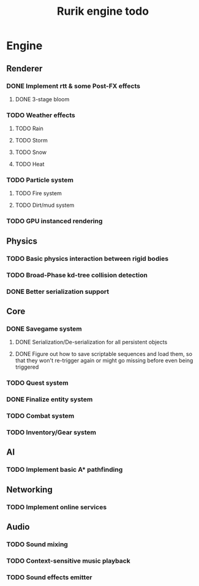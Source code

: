 #+TITLE: Rurik engine todo

* Engine
** Renderer
*** DONE Implement rtt & some Post-FX effects
**** DONE 3-stage bloom
*** TODO Weather effects
**** TODO Rain
**** TODO Storm
**** TODO Snow
**** TODO Heat
*** TODO Particle system
**** TODO Fire system
**** TODO Dirt/mud system
*** TODO GPU instanced rendering
** Physics
*** TODO Basic physics interaction between rigid bodies
*** TODO Broad-Phase kd-tree collision detection
*** DONE Better serialization support
** Core
*** DONE Savegame system
**** DONE Serialization/De-serialization for all persistent objects
**** DONE Figure out how to save scriptable sequences and load them, so that they won't re-trigger again or might go missing before even being triggered
*** TODO Quest system
*** DONE Finalize entity system
*** TODO Combat system
*** TODO Inventory/Gear system
** AI
*** TODO Implement basic A* pathfinding
** Networking
*** TODO Implement online services
** Audio
*** TODO Sound mixing
*** TODO Context-sensitive music playback
*** TODO Sound effects emitter